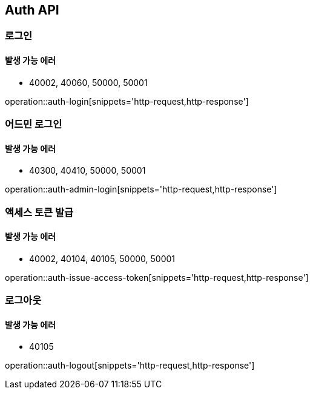 [[Auth]]
== Auth API

=== 로그인

==== 발생 가능 에러

- 40002, 40060, 50000, 50001

operation::auth-login[snippets='http-request,http-response']

=== 어드민 로그인

==== 발생 가능 에러

- 40300, 40410, 50000, 50001

operation::auth-admin-login[snippets='http-request,http-response']

=== 액세스 토큰 발급

==== 발생 가능 에러

- 40002, 40104, 40105, 50000, 50001

operation::auth-issue-access-token[snippets='http-request,http-response']

=== 로그아웃

==== 발생 가능 에러

- 40105

operation::auth-logout[snippets='http-request,http-response']
